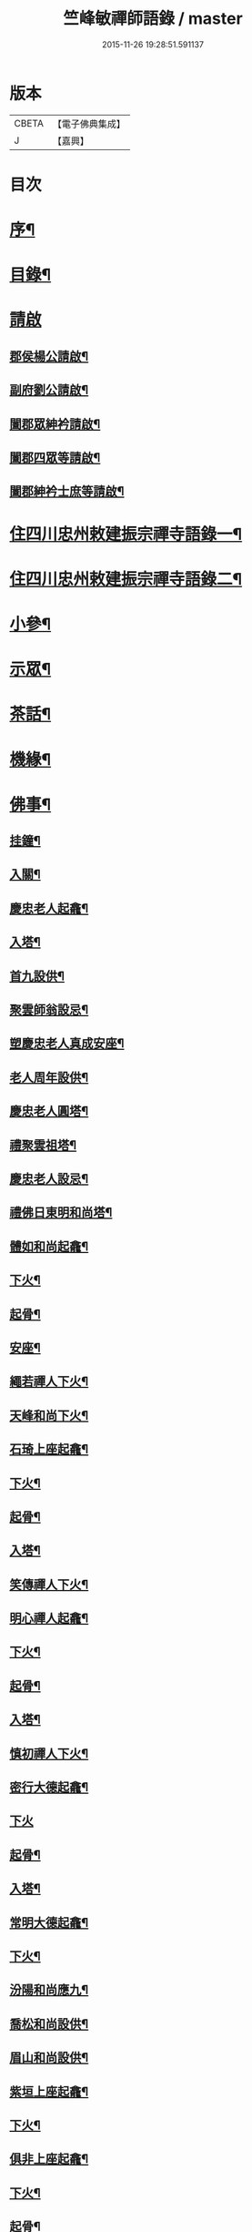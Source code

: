 #+TITLE: 竺峰敏禪師語錄 / master
#+DATE: 2015-11-26 19:28:51.591137
* 版本
 |     CBETA|【電子佛典集成】|
 |         J|【嘉興】    |

* 目次
* [[file:KR6q0592_001.txt::001-0221a2][序¶]]
* [[file:KR6q0592_001.txt::0221b12][目錄¶]]
* [[file:KR6q0592_001.txt::0221c1][請啟]]
** [[file:KR6q0592_001.txt::0221c2][郡侯楊公請啟¶]]
** [[file:KR6q0592_001.txt::0221c13][副府劉公請啟¶]]
** [[file:KR6q0592_001.txt::0221c29][闔郡眾紳衿請啟¶]]
** [[file:KR6q0592_001.txt::0222a18][闔郡四眾等請啟¶]]
** [[file:KR6q0592_001.txt::0222b8][闔郡紳衿士庶等請啟¶]]
* [[file:KR6q0592_001.txt::0222c4][住四川忠州敕建振宗禪寺語錄一¶]]
* [[file:KR6q0592_002.txt::002-0226c4][住四川忠州敕建振宗禪寺語錄二¶]]
* [[file:KR6q0592_002.txt::0229c12][小參¶]]
* [[file:KR6q0592_002.txt::0232a19][示眾¶]]
* [[file:KR6q0592_002.txt::0233c12][茶話¶]]
* [[file:KR6q0592_003.txt::003-0234c4][機緣¶]]
* [[file:KR6q0592_003.txt::0235a3][佛事¶]]
** [[file:KR6q0592_003.txt::0235a4][挂鐘¶]]
** [[file:KR6q0592_003.txt::0235a12][入關¶]]
** [[file:KR6q0592_003.txt::0235a22][慶忠老人起龕¶]]
** [[file:KR6q0592_003.txt::0235a26][入塔¶]]
** [[file:KR6q0592_003.txt::0235b3][首九設供¶]]
** [[file:KR6q0592_003.txt::0235b7][聚雲師翁設忌¶]]
** [[file:KR6q0592_003.txt::0235b13][塑慶忠老人真成安座¶]]
** [[file:KR6q0592_003.txt::0235b18][老人周年設供¶]]
** [[file:KR6q0592_003.txt::0235b22][慶忠老人圓塔¶]]
** [[file:KR6q0592_003.txt::0235b27][禮聚雲祖塔¶]]
** [[file:KR6q0592_003.txt::0235c6][慶忠老人設忌¶]]
** [[file:KR6q0592_003.txt::0235c11][禮佛日東明和尚塔¶]]
** [[file:KR6q0592_003.txt::0235c16][體如和尚起龕¶]]
** [[file:KR6q0592_003.txt::0235c22][下火¶]]
** [[file:KR6q0592_003.txt::0235c28][起骨¶]]
** [[file:KR6q0592_003.txt::0236a3][安座¶]]
** [[file:KR6q0592_003.txt::0236a6][繩若禪人下火¶]]
** [[file:KR6q0592_003.txt::0236a9][天峰和尚下火¶]]
** [[file:KR6q0592_003.txt::0236a14][石琦上座起龕¶]]
** [[file:KR6q0592_003.txt::0236a18][下火¶]]
** [[file:KR6q0592_003.txt::0236a24][起骨¶]]
** [[file:KR6q0592_003.txt::0236a28][入塔¶]]
** [[file:KR6q0592_003.txt::0236b3][笑傳禪人下火¶]]
** [[file:KR6q0592_003.txt::0236b7][明心禪人起龕¶]]
** [[file:KR6q0592_003.txt::0236b11][下火¶]]
** [[file:KR6q0592_003.txt::0236b15][起骨¶]]
** [[file:KR6q0592_003.txt::0236b19][入塔¶]]
** [[file:KR6q0592_003.txt::0236b23][慎初禪人下火¶]]
** [[file:KR6q0592_003.txt::0236b27][密行大德起龕¶]]
** [[file:KR6q0592_003.txt::0236b30][下火]]
** [[file:KR6q0592_003.txt::0236c6][起骨¶]]
** [[file:KR6q0592_003.txt::0236c10][入塔¶]]
** [[file:KR6q0592_003.txt::0236c15][常明大德起龕¶]]
** [[file:KR6q0592_003.txt::0236c18][下火¶]]
** [[file:KR6q0592_003.txt::0236c22][汾陽和尚應九¶]]
** [[file:KR6q0592_003.txt::0236c29][喬松和尚設供¶]]
** [[file:KR6q0592_003.txt::0237a3][眉山和尚設供¶]]
** [[file:KR6q0592_003.txt::0237a7][紫垣上座起龕¶]]
** [[file:KR6q0592_003.txt::0237a12][下火¶]]
** [[file:KR6q0592_003.txt::0237a17][俱非上座起龕¶]]
** [[file:KR6q0592_003.txt::0237a22][下火¶]]
** [[file:KR6q0592_003.txt::0237a27][起骨¶]]
** [[file:KR6q0592_003.txt::0237a30][安位]]
** [[file:KR6q0592_003.txt::0237b4][起瓶¶]]
** [[file:KR6q0592_003.txt::0237b7][入塔¶]]
** [[file:KR6q0592_003.txt::0237b12][恒心禪德起龕¶]]
** [[file:KR6q0592_003.txt::0237b16][入塔¶]]
** [[file:KR6q0592_003.txt::0237b20][安位¶]]
** [[file:KR6q0592_003.txt::0237b23][慈運和尚應九¶]]
** [[file:KR6q0592_003.txt::0237c2][埜雲老和尚封龕¶]]
** [[file:KR6q0592_003.txt::0237c6][起龕¶]]
** [[file:KR6q0592_003.txt::0237c10][下火¶]]
** [[file:KR6q0592_003.txt::0237c20][挂真¶]]
** [[file:KR6q0592_003.txt::0237c24][起骨¶]]
** [[file:KR6q0592_003.txt::0237c30][安位¶]]
** [[file:KR6q0592_003.txt::0238a4][首九拈香¶]]
** [[file:KR6q0592_003.txt::0238a10][百期設供¶]]
** [[file:KR6q0592_003.txt::0238a14][惺中禪人下火¶]]
** [[file:KR6q0592_003.txt::0238a18][自皈大德封龕¶]]
** [[file:KR6q0592_003.txt::0238a22][起龕¶]]
** [[file:KR6q0592_003.txt::0238a26][下火¶]]
** [[file:KR6q0592_003.txt::0238a30][起骨¶]]
** [[file:KR6q0592_003.txt::0238b4][安位¶]]
** [[file:KR6q0592_003.txt::0238b7][滿足忍禪人下火¶]]
** [[file:KR6q0592_003.txt::0238b10][燦旨禪人下火¶]]
** [[file:KR6q0592_003.txt::0238b15][滿足禪人入塔¶]]
** [[file:KR6q0592_003.txt::0238b18][玉溪和尚起龕¶]]
** [[file:KR6q0592_003.txt::0238b22][下火¶]]
** [[file:KR6q0592_003.txt::0238b26][安位¶]]
** [[file:KR6q0592_003.txt::0238b29][起骨¶]]
** [[file:KR6q0592_003.txt::0238c3][正庭居士下火¶]]
** [[file:KR6q0592_003.txt::0238c6][蜜海禪德起龕¶]]
** [[file:KR6q0592_003.txt::0238c9][下火¶]]
** [[file:KR6q0592_003.txt::0238c12][寶月禪人入塔¶]]
** [[file:KR6q0592_003.txt::0238c17][安土地¶]]
** [[file:KR6q0592_003.txt::0238c22][靜禪禪人下火¶]]
* [[file:KR6q0592_003.txt::0238c26][問荅¶]]
* [[file:KR6q0592_003.txt::0240c24][法語¶]]
* [[file:KR6q0592_004.txt::004-0241c4][詩偈¶]]
** [[file:KR6q0592_004.txt::004-0241c5][贈劉郡侯¶]]
** [[file:KR6q0592_004.txt::004-0241c8][步劉郡侯韻¶]]
** [[file:KR6q0592_004.txt::004-0241c13][贈別劉鎮臺¶]]
** [[file:KR6q0592_004.txt::004-0241c16][祝楊郡侯¶]]
** [[file:KR6q0592_004.txt::004-0241c19][次朱檀越韻¶]]
** [[file:KR6q0592_004.txt::004-0241c22][題走馬燈¶]]
** [[file:KR6q0592_004.txt::004-0241c25][鼓燈¶]]
** [[file:KR6q0592_004.txt::004-0241c28][橘燈¶]]
** [[file:KR6q0592_004.txt::004-0241c30][贈雲空禪宿]]
** [[file:KR6q0592_004.txt::0242a4][贈劉鎮臺¶]]
** [[file:KR6q0592_004.txt::0242a7][祝黃守府¶]]
** [[file:KR6q0592_004.txt::0242a10][壽汪護法¶]]
** [[file:KR6q0592_004.txt::0242a13][祝武郡侯¶]]
** [[file:KR6q0592_004.txt::0242a16][示樂菴居士¶]]
** [[file:KR6q0592_004.txt::0242a19][示唯慶居士¶]]
** [[file:KR6q0592_004.txt::0242a22][示覺菴上座¶]]
** [[file:KR6q0592_004.txt::0242a25][示鑑空禪人¶]]
** [[file:KR6q0592_004.txt::0242a28][示張道人¶]]
** [[file:KR6q0592_004.txt::0242a30][次荅胡公韻]]
** [[file:KR6q0592_004.txt::0242b4][示允應禪人¶]]
** [[file:KR6q0592_004.txt::0242b7][募修曲水菴¶]]
** [[file:KR6q0592_004.txt::0242b10][復學正陶公¶]]
** [[file:KR6q0592_004.txt::0242b13][示覺蔭居士¶]]
** [[file:KR6q0592_004.txt::0242b16][示慈蔭居士¶]]
** [[file:KR6q0592_004.txt::0242b19][示賢蔭居士¶]]
** [[file:KR6q0592_004.txt::0242b22][示福蔭居士¶]]
** [[file:KR6q0592_004.txt::0242b25][示恒覺居士¶]]
** [[file:KR6q0592_004.txt::0242b28][示曇蔭居士¶]]
** [[file:KR6q0592_004.txt::0242b30][步慶忠老人山居五首]]
** [[file:KR6q0592_004.txt::0242c17][次韻荅寶善居士¶]]
** [[file:KR6q0592_004.txt::0242c21][建新城有感¶]]
** [[file:KR6q0592_004.txt::0242c25][中秋無月¶]]
** [[file:KR6q0592_004.txt::0242c29][喜晴¶]]
** [[file:KR6q0592_004.txt::0243a3][午日苦雨¶]]
** [[file:KR6q0592_004.txt::0243a7][除夕¶]]
** [[file:KR6q0592_004.txt::0243a11][午夜即事¶]]
** [[file:KR6q0592_004.txt::0243a15][元宵¶]]
** [[file:KR6q0592_004.txt::0243a19][步胡部院被執二首¶]]
** [[file:KR6q0592_004.txt::0243a26][寄同參¶]]
** [[file:KR6q0592_004.txt::0243a30][步韻¶]]
** [[file:KR6q0592_004.txt::0243b4][新秋有懷¶]]
** [[file:KR6q0592_004.txt::0243b17][寓石鼓和馬文學韻二首¶]]
** [[file:KR6q0592_004.txt::0243b24][步涪陵陳先生韻¶]]
** [[file:KR6q0592_004.txt::0243b30][贈余郡侯]]
** [[file:KR6q0592_004.txt::0243c5][過白岩訪眾禪德¶]]
** [[file:KR6q0592_004.txt::0243c9][祝楊郡侯¶]]
** [[file:KR6q0592_004.txt::0243c13][和朱檀越韻二首¶]]
** [[file:KR6q0592_004.txt::0243c20][步慶忠老人詠蓮六首¶]]
** [[file:KR6q0592_004.txt::0244a9][初夏寓觀音菴苦雨感賦¶]]
** [[file:KR6q0592_004.txt::0244a13][和宣慰馬司君宜亭韻¶]]
** [[file:KR6q0592_004.txt::0244a17][步學正盧公韻¶]]
** [[file:KR6q0592_004.txt::0244a21][重遊方廣有懷¶]]
** [[file:KR6q0592_004.txt::0244a25][秋日過觀音寺訪嵩璞耆德¶]]
** [[file:KR6q0592_004.txt::0244a29][辭院出關感賦三首¶]]
** [[file:KR6q0592_004.txt::0244b9][謝學正陶公元日惠念珠¶]]
** [[file:KR6q0592_004.txt::0244b13][臨江八景總題¶]]
** [[file:KR6q0592_004.txt::0244b17][吊恒心禪德¶]]
** [[file:KR6q0592_004.txt::0244b21][瀘陵白塔¶]]
** [[file:KR6q0592_004.txt::0244b25][詠梅兼柬圓森去文二座¶]]
** [[file:KR6q0592_004.txt::0244b29][題燈¶]]
** [[file:KR6q0592_004.txt::0244c3][贈別童兄和尚¶]]
** [[file:KR6q0592_004.txt::0244c10][贈別李鎮臺¶]]
** [[file:KR6q0592_004.txt::0244c19][祝宣慰馬司君¶]]
** [[file:KR6q0592_004.txt::0244c26][新秋有懷¶]]
** [[file:KR6q0592_004.txt::0244c29][中秋無月有感¶]]
** [[file:KR6q0592_004.txt::0245a2][步劉郡侯韻¶]]
** [[file:KR6q0592_004.txt::0245a5][寓石鼓和馬文學韻¶]]
** [[file:KR6q0592_004.txt::0245a8][贈余三護法¶]]
** [[file:KR6q0592_004.txt::0245a11][贈吳郡侯¶]]
** [[file:KR6q0592_004.txt::0245a14][祝嵩山居士¶]]
** [[file:KR6q0592_004.txt::0245a17][示聞一上座¶]]
** [[file:KR6q0592_004.txt::0245a20][示泰來上座¶]]
** [[file:KR6q0592_004.txt::0245a23][贈睿珍上座¶]]
** [[file:KR6q0592_004.txt::0245a26][贈馬司君¶]]
** [[file:KR6q0592_004.txt::0245a29][祝武郡侯¶]]
** [[file:KR6q0592_004.txt::0245b2][祝劉鎮臺¶]]
** [[file:KR6q0592_004.txt::0245b5][祝黃守府¶]]
** [[file:KR6q0592_004.txt::0245b8][壽汪三護法¶]]
** [[file:KR6q0592_004.txt::0245b11][贈馬護法¶]]
** [[file:KR6q0592_004.txt::0245b14][贈俗兄¶]]
** [[file:KR6q0592_004.txt::0245b17][贈俗姪¶]]
** [[file:KR6q0592_004.txt::0245b20][贈學正鄒檀越¶]]
** [[file:KR6q0592_004.txt::0245b23][登重龍山¶]]
** [[file:KR6q0592_004.txt::0245b26][再步重龍兼柬羅學正¶]]
** [[file:KR6q0592_004.txt::0245b29][贈重龍住持¶]]
** [[file:KR6q0592_004.txt::0245c2][即事偶占¶]]
** [[file:KR6q0592_004.txt::0245c5][和學正熊公¶]]
** [[file:KR6q0592_004.txt::0245c11][五言¶]]
*** [[file:KR6q0592_004.txt::0245c12][重龍山晚眺¶]]
*** [[file:KR6q0592_004.txt::0245c16][臨江八景¶]]
**** [[file:KR6q0592_004.txt::0245c17][翠屏春曉¶]]
**** [[file:KR6q0592_004.txt::0245c19][紫極晚煙¶]]
**** [[file:KR6q0592_004.txt::0245c21][治平晨鐘¶]]
**** [[file:KR6q0592_004.txt::0245c23][巴臺夜月¶]]
**** [[file:KR6q0592_004.txt::0245c25][鳴玉浮沙¶]]
**** [[file:KR6q0592_004.txt::0245c27][西岩瀑布¶]]
**** [[file:KR6q0592_004.txt::0245c29][石臺照鏡¶]]
**** [[file:KR6q0592_004.txt::0245c30][五龍托寶]]
*** [[file:KR6q0592_004.txt::0246a3][平都山¶]]
* [[file:KR6q0592_004.txt::0246a5][拈頌¶]]
* [[file:KR6q0592_004.txt::0247c9][頌歌]]
** [[file:KR6q0592_004.txt::0247c10][華嚴三觀頌¶]]
** [[file:KR6q0592_004.txt::0247c17][十二時歌¶]]
* [[file:KR6q0592_004.txt::0248a24][讚¶]]
** [[file:KR6q0592_004.txt::0248a25][慶忠老人真¶]]
** [[file:KR6q0592_004.txt::0248a30][慶忠老人半影]]
** [[file:KR6q0592_004.txt::0248b6][釋迦栴檀瑞像¶]]
** [[file:KR6q0592_004.txt::0248b9][送子觀音¶]]
** [[file:KR6q0592_004.txt::0248b14][祖峰和尚¶]]
** [[file:KR6q0592_004.txt::0248b18][徐見宇善士¶]]
** [[file:KR6q0592_004.txt::0248b23][徐孺人¶]]
** [[file:KR6q0592_004.txt::0248b27][松下達磨¶]]
** [[file:KR6q0592_004.txt::0248c2][觀音¶]]
** [[file:KR6q0592_004.txt::0248c6][面壁達磨¶]]
** [[file:KR6q0592_004.txt::0248c13][渡江達磨¶]]
** [[file:KR6q0592_004.txt::0248c21][自讚¶]]
** [[file:KR6q0592_004.txt::0249a5][見初禪人¶]]
* [[file:KR6q0592_005.txt::005-0249b4][書問¶]]
** [[file:KR6q0592_005.txt::005-0249b5][復沈縣尹¶]]
** [[file:KR6q0592_005.txt::005-0249b15][候童真和尚¶]]
** [[file:KR6q0592_005.txt::005-0249b24][候嵩山馬司君¶]]
** [[file:KR6q0592_005.txt::0249c4][復杜瑞蘭居士¶]]
** [[file:KR6q0592_005.txt::0249c14][復童和尚¶]]
** [[file:KR6q0592_005.txt::0250a9][復別菴和尚¶]]
** [[file:KR6q0592_005.txt::0250b6][復體如和尚¶]]
** [[file:KR6q0592_005.txt::0250b16][復醒徹和尚¶]]
** [[file:KR6q0592_005.txt::0250b28][候嵩山馬司君¶]]
** [[file:KR6q0592_005.txt::0250c7][候黃星馬檀越¶]]
** [[file:KR6q0592_005.txt::0250c14][候石司馬新君¶]]
** [[file:KR6q0592_005.txt::0250c20][鏃可中馬檀越¶]]
** [[file:KR6q0592_005.txt::0250c29][賀劉鎮臺壽¶]]
** [[file:KR6q0592_005.txt::0251a11][候嵩山馬司君¶]]
** [[file:KR6q0592_005.txt::0251a20][復千峰和尚¶]]
** [[file:KR6q0592_005.txt::0251a28][復馬新君¶]]
** [[file:KR6q0592_005.txt::0251b13][復學正鄒檀越¶]]
** [[file:KR6q0592_005.txt::0251b23][復笑旨上座¶]]
** [[file:KR6q0592_005.txt::0251c2][復海若眾座¶]]
** [[file:KR6q0592_005.txt::0251c13][候武貞劉文學昆玉¶]]
** [[file:KR6q0592_005.txt::0251c22][寄況盈沖昆玉¶]]
** [[file:KR6q0592_005.txt::0252a5][上座¶]]
** [[file:KR6q0592_005.txt::0252a14][候若石和尚¶]]
** [[file:KR6q0592_005.txt::0252a22][復蓉城葉檀越¶]]
** [[file:KR6q0592_005.txt::0252b2][復黃陳眾檀越¶]]
** [[file:KR6q0592_005.txt::0252b10][復學正鄒檀越¶]]
** [[file:KR6q0592_005.txt::0252b19][又¶]]
* [[file:KR6q0592_005.txt::0252b29][聯芳偈¶]]
** [[file:KR6q0592_005.txt::0252b30][囑鑑堂上座¶]]
** [[file:KR6q0592_005.txt::0252c9][囑慶堂上座¶]]
** [[file:KR6q0592_005.txt::0252c13][代囑正幢禪座¶]]
** [[file:KR6q0592_005.txt::0252c16][囑覺堂上座¶]]
** [[file:KR6q0592_005.txt::0252c20][囑淨修大德¶]]
** [[file:KR6q0592_005.txt::0252c24][囑濟堂知藏¶]]
** [[file:KR6q0592_005.txt::0252c28][代囑繼堂上座¶]]
** [[file:KR6q0592_005.txt::0253a2][囑誨堂藏主¶]]
** [[file:KR6q0592_005.txt::0253a6][囑永堂書狀¶]]
** [[file:KR6q0592_005.txt::0253a10][囑徹堂上座¶]]
** [[file:KR6q0592_005.txt::0253a14][囑碩堂上座¶]]
** [[file:KR6q0592_005.txt::0253a18][囑月堂知藏¶]]
* [[file:KR6q0592_005.txt::0253b2][雜述¶]]
** [[file:KR6q0592_005.txt::0253b3][募鑄四十八願洪鐘引¶]]
** [[file:KR6q0592_005.txt::0253b9][新鑄鐘磬銘¶]]
** [[file:KR6q0592_005.txt::0253b18][募塑功德引¶]]
** [[file:KR6q0592_005.txt::0253b29][募重修普樂寺引¶]]
** [[file:KR6q0592_005.txt::0253c10][募慶佛誕引¶]]
** [[file:KR6q0592_005.txt::0253c17][募疏¶]]
** [[file:KR6q0592_005.txt::0253c28][募修萬聚山方廣禪院疏¶]]
** [[file:KR6q0592_005.txt::0254a11][募修白雲菴疏¶]]
** [[file:KR6q0592_005.txt::0254a20][法派¶]]
* [[file:KR6q0592_006.txt::006-0254b1][住浙江嘉興楞嚴禪寺語錄]]
** [[file:KR6q0592_006.txt::006-0254b2][序¶]]
** [[file:KR6q0592_006.txt::0255a2][請啟¶]]
** [[file:KR6q0592_006.txt::0255c4][上堂¶]]
** [[file:KR6q0592_006.txt::0258a11][佛事]]
*** [[file:KR6q0592_006.txt::0258a12][法雨和尚請師為鐵祖舍利高峰老和尚衣缽護國童真和尚靈骨起龕¶]]
*** [[file:KR6q0592_006.txt::0258a16][入塔¶]]
*** [[file:KR6q0592_006.txt::0258a25][法雨寺高峰老和尚忌晨設供¶]]
*** [[file:KR6q0592_006.txt::0258b5][震天禪座封龕¶]]
*** [[file:KR6q0592_006.txt::0258b9][起龕¶]]
*** [[file:KR6q0592_006.txt::0258b13][舉火¶]]
*** [[file:KR6q0592_006.txt::0258b17][席紹芳昆玉為母沈氏請對靈¶]]
*** [[file:KR6q0592_006.txt::0258b25][禮巫山慈祥和尚塔¶]]
*** [[file:KR6q0592_006.txt::0258b30][禮慈常道兄塔]]
*** [[file:KR6q0592_006.txt::0258c5][蕪湖護國童真和尚設供¶]]
** [[file:KR6q0592_006.txt::0258c21][聯芳]]
*** [[file:KR6q0592_006.txt::0258c22][囑萬堂維那¶]]
*** [[file:KR6q0592_006.txt::0258c26][囑遍堂書記¶]]
*** [[file:KR6q0592_006.txt::0258c30][囑蔚堂藏主¶]]
*** [[file:KR6q0592_006.txt::0259a4][囑杰堂堂主¶]]
*** [[file:KR6q0592_006.txt::0259a8][囑豁堂聖僧¶]]
** [[file:KR6q0592_006.txt::0259a21][請讚]]
*** [[file:KR6q0592_006.txt::0259a22][慶忠老人楞嚴¶]]
*** [[file:KR6q0592_006.txt::0259a30][慶忠老人讚¶]]
*** [[file:KR6q0592_006.txt::0259b7][高峰老和尚讚¶]]
*** [[file:KR6q0592_006.txt::0259b13][紫柏大師讚¶]]
*** [[file:KR6q0592_006.txt::0259b18][功德林讚¶]]
*** [[file:KR6q0592_006.txt::0259b23][雲祖鐵祖高峰老和尚共軸¶]]
** [[file:KR6q0592_006.txt::0259b29][書¶]]
** [[file:KR6q0592_006.txt::0259c14][文¶]]
** [[file:KR6q0592_006.txt::0260a12][詩偈]]
*** [[file:KR6q0592_006.txt::0260a13][和東坡蘇公遊徑山七言古¶]]
*** [[file:KR6q0592_006.txt::0260b9][又步蘇公五言¶]]
*** [[file:KR6q0592_006.txt::0260b14][巫山十二峰¶]]
*** [[file:KR6q0592_006.txt::0260b18][祝法雨和尚¶]]
*** [[file:KR6q0592_006.txt::0260b22][過金山步蘇公韻¶]]
*** [[file:KR6q0592_006.txt::0260b26][寄懷載孺俗兄¶]]
*** [[file:KR6q0592_006.txt::0260b30][詠十姊妹花¶]]
*** [[file:KR6q0592_006.txt::0260c4][過湖口阻雨¶]]
*** [[file:KR6q0592_006.txt::0260c7][贈玉峰和尚¶]]
*** [[file:KR6q0592_006.txt::0260c10][贈臬憲于公護法¶]]
*** [[file:KR6q0592_006.txt::0260c13][贈佟太尊¶]]
*** [[file:KR6q0592_006.txt::0260c16][渡錢塘江¶]]
*** [[file:KR6q0592_006.txt::0260c19][和阿諾和尚韻兼贈之¶]]
*** [[file:KR6q0592_006.txt::0260c22][飛來峰¶]]
*** [[file:KR6q0592_006.txt::0260c25][普陀十二景¶]]
**** [[file:KR6q0592_006.txt::0260c26][梅灣春曉¶]]
**** [[file:KR6q0592_006.txt::0260c29][茶山夙霧¶]]
**** [[file:KR6q0592_006.txt::0261a2][古洞潮音¶]]
**** [[file:KR6q0592_006.txt::0261a5][龜潭寒碧¶]]
**** [[file:KR6q0592_006.txt::0261a8][天門清梵¶]]
**** [[file:KR6q0592_006.txt::0261a11][磐陀曉日¶]]
**** [[file:KR6q0592_006.txt::0261a14][千步金沙¶]]
**** [[file:KR6q0592_006.txt::0261a17][蓮洋午渡¶]]
**** [[file:KR6q0592_006.txt::0261a20][罏峰翠靄¶]]
**** [[file:KR6q0592_006.txt::0261a23][缽盂鴻灝¶]]
**** [[file:KR6q0592_006.txt::0261a26][靜室茶煙¶]]
**** [[file:KR6q0592_006.txt::0261a29][洛伽燈火¶]]
*** [[file:KR6q0592_006.txt::0261b2][贈香積祥和尚¶]]
*** [[file:KR6q0592_006.txt::0261b5][楞嚴八詠和同岑和尚韻¶]]
*** [[file:KR6q0592_006.txt::0261b6][龍亭¶]]
*** [[file:KR6q0592_006.txt::0261b9][紫柏院¶]]
*** [[file:KR6q0592_006.txt::0261b12][功德林¶]]
*** [[file:KR6q0592_006.txt::0261b15][書本經坊¶]]
*** [[file:KR6q0592_006.txt::0261b18][禪堂¶]]
*** [[file:KR6q0592_006.txt::0261b21][笠院¶]]
*** [[file:KR6q0592_006.txt::0261b24][十地靜室¶]]
*** [[file:KR6q0592_006.txt::0261b27][放生池¶]]
*** [[file:KR6q0592_006.txt::0261b30][渡湖¶]]
*** [[file:KR6q0592_006.txt::0261c3][灩澦堆¶]]
*** [[file:KR6q0592_006.txt::0261c5][宿巫山¶]]
*** [[file:KR6q0592_006.txt::0261c7][泊觀音洲¶]]
*** [[file:KR6q0592_006.txt::0261c9][登晴川閣¶]]
*** [[file:KR6q0592_006.txt::0261c11][望黃鶴樓¶]]
*** [[file:KR6q0592_006.txt::0261c13][過小孤山¶]]
*** [[file:KR6q0592_006.txt::0261c15][望大孤山¶]]
*** [[file:KR6q0592_006.txt::0261c17][廬山¶]]
*** [[file:KR6q0592_006.txt::0261c19][夜過虎丘¶]]
*** [[file:KR6q0592_006.txt::0261c21][姑蘇紅蝦池¶]]
*** [[file:KR6q0592_006.txt::0261c23][雞冠花¶]]
*** [[file:KR6q0592_006.txt::0261c25][遊湖¶]]
*** [[file:KR6q0592_006.txt::0261c28][法雨晚步¶]]
*** [[file:KR6q0592_006.txt::0261c30][法華洞¶]]
*** [[file:KR6q0592_006.txt::0262a2][梵音洞¶]]
*** [[file:KR6q0592_006.txt::0262a4][遲歸¶]]
*** [[file:KR6q0592_006.txt::0262a6][乘興¶]]
*** [[file:KR6q0592_006.txt::0262a8][語溪¶]]
*** [[file:KR6q0592_006.txt::0262a10][大佛頭¶]]
*** [[file:KR6q0592_006.txt::0262a12][西湖十景]]
**** [[file:KR6q0592_006.txt::0262a13][斷橋殘雪¶]]
**** [[file:KR6q0592_006.txt::0262a15][蘇堤春曉¶]]
**** [[file:KR6q0592_006.txt::0262a17][平湖秋月¶]]
**** [[file:KR6q0592_006.txt::0262a19][曲苑風荷¶]]
**** [[file:KR6q0592_006.txt::0262a22][三潭映月¶]]
**** [[file:KR6q0592_006.txt::0262a25][花港觀魚¶]]
**** [[file:KR6q0592_006.txt::0262a27][柳浪聞鶯¶]]
**** [[file:KR6q0592_006.txt::0262a29][兩峰插雲¶]]
**** [[file:KR6q0592_006.txt::0262a30][雷峰西照]]
**** [[file:KR6q0592_006.txt::0262b3][南屏晚鐘¶]]
*** [[file:KR6q0592_006.txt::0262b5][岳王墳¶]]
*** [[file:KR6q0592_006.txt::0262b7][寫意¶]]
*** [[file:KR6q0592_006.txt::0262b9][晏坐¶]]
*** [[file:KR6q0592_006.txt::0262b11][詠老少年¶]]
* [[file:KR6q0592_006.txt::0262c1][後錄]]
** [[file:KR6q0592_006.txt::0262c2][目次¶]]
** [[file:KR6q0592_006.txt::0263a3][再住四川忠州敕建振宗禪寺語錄]]
** [[file:KR6q0592_006.txt::0267b4][示眾¶]]
** [[file:KR6q0592_006.txt::0267c3][茶話¶]]
** [[file:KR6q0592_006.txt::0268a12][佛事¶]]
*** [[file:KR6q0592_006.txt::0268a13][挂鐘板¶]]
*** [[file:KR6q0592_006.txt::0268a17][禮酆鄰聚雲師太舍利塔拈香¶]]
*** [[file:KR6q0592_006.txt::0268a24][禮灼然和尚並外祖祇園主塔拈香¶]]
*** [[file:KR6q0592_006.txt::0268a30][禮聚雲祖塔拈香¶]]
*** [[file:KR6q0592_006.txt::0268b6][禮九峰汾陽般若四維懋谷眾法兄和尚塔拈香¶]]
*** [[file:KR6q0592_006.txt::0268b14][鑑堂上座封龕¶]]
*** [[file:KR6q0592_006.txt::0268b18][起龕¶]]
*** [[file:KR6q0592_006.txt::0268b21][舉火¶]]
*** [[file:KR6q0592_006.txt::0268b25][挂真¶]]
*** [[file:KR6q0592_006.txt::0268b28][起骨¶]]
*** [[file:KR6q0592_006.txt::0268c3][常樂院入塔¶]]
*** [[file:KR6q0592_006.txt::0268c7][優曇院入塔¶]]
*** [[file:KR6q0592_006.txt::0268c11][安位¶]]
*** [[file:KR6q0592_006.txt::0268c15][正知大德起龕¶]]
*** [[file:KR6q0592_006.txt::0268c19][舉火¶]]
*** [[file:KR6q0592_006.txt::0268c25][安位¶]]
*** [[file:KR6q0592_006.txt::0268c29][起骨¶]]
*** [[file:KR6q0592_006.txt::0269a3][入塔¶]]
*** [[file:KR6q0592_006.txt::0269a8][覷井耆德入塔¶]]
*** [[file:KR6q0592_006.txt::0269a13][安位¶]]
*** [[file:KR6q0592_006.txt::0269a17][睿珍上座舉火¶]]
*** [[file:KR6q0592_006.txt::0269a23][起骨¶]]
** [[file:KR6q0592_006.txt::0269a28][讚偈¶]]
*** [[file:KR6q0592_006.txt::0269a29][高峰三老和尚讚¶]]
*** [[file:KR6q0592_006.txt::0269b5][金山圖讚¶]]
*** [[file:KR6q0592_006.txt::0269b15][鑑堂上座讚¶]]
*** [[file:KR6q0592_006.txt::0269b20][又讚¶]]
*** [[file:KR6q0592_006.txt::0269b25][祝郡侯金公大護法¶]]
*** [[file:KR6q0592_006.txt::0269b28][寄郡侯朱公大護法¶]]
*** [[file:KR6q0592_006.txt::0269b30][祝馬司君]]
*** [[file:KR6q0592_006.txt::0269c4][示紫溪法姪孫¶]]
*** [[file:KR6q0592_006.txt::0269c7][示胡先貴寰名璡號祥蔭¶]]
*** [[file:KR6q0592_006.txt::0269c10][示劉朝佐漢卿名璥號碩蔭¶]]
*** [[file:KR6q0592_006.txt::0269c13][示蔡永貴九鼎名玘號普蔭¶]]
*** [[file:KR6q0592_006.txt::0269c16][示劉顯雲榮衢名瓅號崇蔭¶]]
*** [[file:KR6q0592_006.txt::0269c19][示黃起鳳騰霄名𤩒號繩蔭¶]]
*** [[file:KR6q0592_006.txt::0269c22][弔悟徹耆德¶]]
*** [[file:KR6q0592_006.txt::0269c25][弔冰壺上座¶]]
*** [[file:KR6q0592_006.txt::0269c29][弔淨修大德¶]]
*** [[file:KR6q0592_006.txt::0270a2][弔樂居士¶]]
** [[file:KR6q0592_006.txt::0270a5][聯芳¶]]
*** [[file:KR6q0592_006.txt::0270a6][囑祖堂監院¶]]
*** [[file:KR6q0592_006.txt::0270a10][囑兆堂藏主¶]]
*** [[file:KR6q0592_006.txt::0270a14][囑德堂上座¶]]
*** [[file:KR6q0592_006.txt::0270a18][囑憲堂知眾¶]]
*** [[file:KR6q0592_006.txt::0270a22][囑覿堂知客¶]]
*** [[file:KR6q0592_006.txt::0270a26][囑曉堂書記¶]]
*** [[file:KR6q0592_006.txt::0270a30][囑杲堂掌教¶]]
*** [[file:KR6q0592_006.txt::0270b4][囑几堂知藏¶]]
*** [[file:KR6q0592_006.txt::0270b8][囑燦堂上座住峨眉山¶]]
*** [[file:KR6q0592_006.txt::0270b12][囑耀堂上座¶]]
*** [[file:KR6q0592_006.txt::0270b16][代囑立堂法姪¶]]
*** [[file:KR6q0592_006.txt::0270b20][代囑茂堂法姪¶]]
*** [[file:KR6q0592_006.txt::0270b24][代囑容也法孫¶]]
*** [[file:KR6q0592_006.txt::0270b27][代囑玉堂法姪¶]]
*** [[file:KR6q0592_006.txt::0270b30][代囑果堂法姪]]
*** [[file:KR6q0592_006.txt::0270c5][代囑體宗法孫¶]]
*** [[file:KR6q0592_006.txt::0270c8][代囑覺宗法孫¶]]
*** [[file:KR6q0592_006.txt::0270c11][囑朱曇馥居士¶]]
*** [[file:KR6q0592_006.txt::0270c14][囑況柄衡廣化居士¶]]
** [[file:KR6q0592_006.txt::0270c16][辭世]]
*** [[file:KR6q0592_006.txt::0270c17][辭世別郡侯施公¶]]
*** [[file:KR6q0592_006.txt::0270c20][辭世遺偈¶]]
** [[file:KR6q0592_006.txt::0271a2][塔銘¶]]
** [[file:KR6q0592_006.txt::0271c2][行狀¶]]
* 卷
** [[file:KR6q0592_001.txt][竺峰敏禪師語錄 1]]
** [[file:KR6q0592_002.txt][竺峰敏禪師語錄 2]]
** [[file:KR6q0592_003.txt][竺峰敏禪師語錄 3]]
** [[file:KR6q0592_004.txt][竺峰敏禪師語錄 4]]
** [[file:KR6q0592_005.txt][竺峰敏禪師語錄 5]]
** [[file:KR6q0592_006.txt][竺峰敏禪師語錄 6]]
